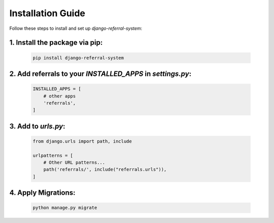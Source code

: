 Installation Guide
==================

Follow these steps to install and set up `django-referral-system`:

1. Install the package via pip:
--------------------

   .. code-block:: bash

      pip install django-referral-system

2. Add referrals to your `INSTALLED_APPS` in `settings.py`:
--------------------

   .. code-block:: python

      INSTALLED_APPS = [
          # other apps
          'referrals',
      ]

3. Add to `urls.py`:
--------------------

   .. code-block:: python

      from django.urls import path, include

      urlpatterns = [
          # Other URL patterns...
          path('referrals/', include("referrals.urls")),
      ]

4. Apply Migrations:
--------------------

   .. code-block:: bash

      python manage.py migrate

